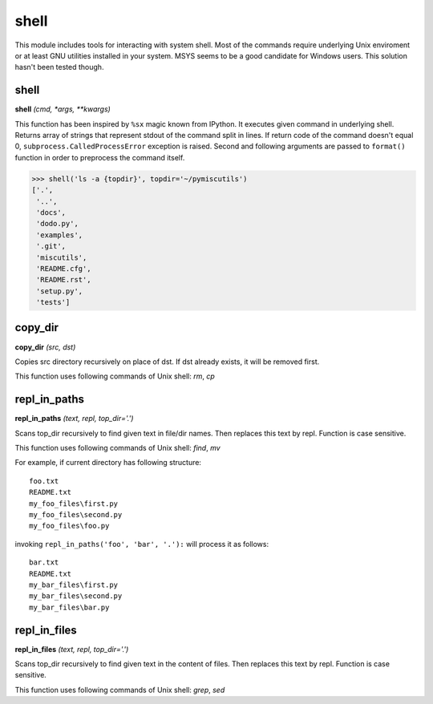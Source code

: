shell
=====

This module includes tools for interacting with system shell. Most of the commands require underlying Unix enviroment or at least GNU utilities installed in your system. MSYS seems to be a good candidate for Windows users. This solution hasn't been tested though.

shell
-----

**shell** `(cmd, *args, **kwargs)`

This function has been inspired by ``%sx`` magic known from IPython. It executes given command in underlying shell. Returns array of strings that represent stdout of the command split in lines. If return code of the command doesn't equal 0, ``subprocess.CalledProcessError`` exception is raised. Second and following arguments are passed to ``format()`` function in order to preprocess the command itself.

>>> shell('ls -a {topdir}', topdir='~/pymiscutils')
['.',
 '..',
 'docs',
 'dodo.py',
 'examples',
 '.git',
 'miscutils',
 'README.cfg',
 'README.rst',
 'setup.py',
 'tests']

copy_dir
--------

**copy_dir** `(src, dst)`

Copies src directory recursively on place of dst. If dst already exists, it will be removed first.

This function uses following commands of Unix shell: `rm`, `cp`

repl_in_paths
-------------

**repl_in_paths** `(text, repl, top_dir='.')`

Scans top_dir recursively to find given text in file/dir names. Then replaces this text by repl. Function is case sensitive.

This function uses following commands of Unix shell: `find`, `mv`

For example, if current directory has following structure::

    foo.txt
    README.txt
    my_foo_files\first.py
    my_foo_files\second.py
    my_foo_files\foo.py

invoking ``repl_in_paths('foo', 'bar', '.'):`` will process it as follows::

    bar.txt
    README.txt
    my_bar_files\first.py
    my_bar_files\second.py
    my_bar_files\bar.py

repl_in_files
-------------

**repl_in_files** `(text, repl, top_dir='.')`

Scans top_dir recursively to find given text in the content of files. Then replaces this text by repl. Function is case sensitive.

This function uses following commands of Unix shell: `grep`, `sed`


